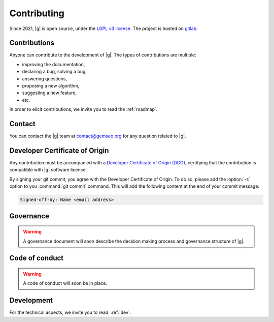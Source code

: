 ..
   Copyright 2021 IRT Saint Exupéry, https://www.irt-saintexupery.com

   This work is licensed under the Creative Commons Attribution-ShareAlike 4.0
   International License. To view a copy of this license, visit
   http://creativecommons.org/licenses/by-sa/4.0/ or send a letter to Creative
   Commons, PO Box 1866, Mountain View, CA 94042, USA.

.. _contributing:

Contributing
============

Since 2021, |g| is open source,
under the `LGPL v3 license <https://www.gnu.org/licenses/lgpl-3.0.en.html>`_.
The project is hosted on `gitlab <https://gitlab.com/gemseo>`_.

Contributions
-------------

Anyone can contribute to the development of |g|.
The types of contributions are multiple:

- improving the documentation,
- declaring a bug, solving a bug,
- answering questions,
- proposing a new algorithm,
- suggesting a new feature,
- etc.

In order to elicit contributions, we invite you to read the :ref:`roadmap`.

Contact
-------

You can contact the |g| team at contact@gemseo.org for any question related to |g|.

Developer Certificate of Origin
-------------------------------

Any contribution must be accompanied with a
`Developer Certificate of Origin (DCO) <https://developercertificate.org/>`_,
certifying that the contribution is compatible with |g| software licence.

By signing your git commit,
you agree with the Developer Certificate of Origin.
To do so, please add the :option:`-s` option to you :command:`git commit` command.
This will add the following content at the end of your commit message:

.. code-block:: bash

   Signed-off-by: Name <email address>

Governance
----------

.. warning::

   A governance document will soon describe the decision making process and governance structure of |g|.

Code of conduct
---------------

.. warning::

   A code of conduct will soon be in place.

Development
-----------

For the technical aspects, we invite you to read: :ref:`dev`.
